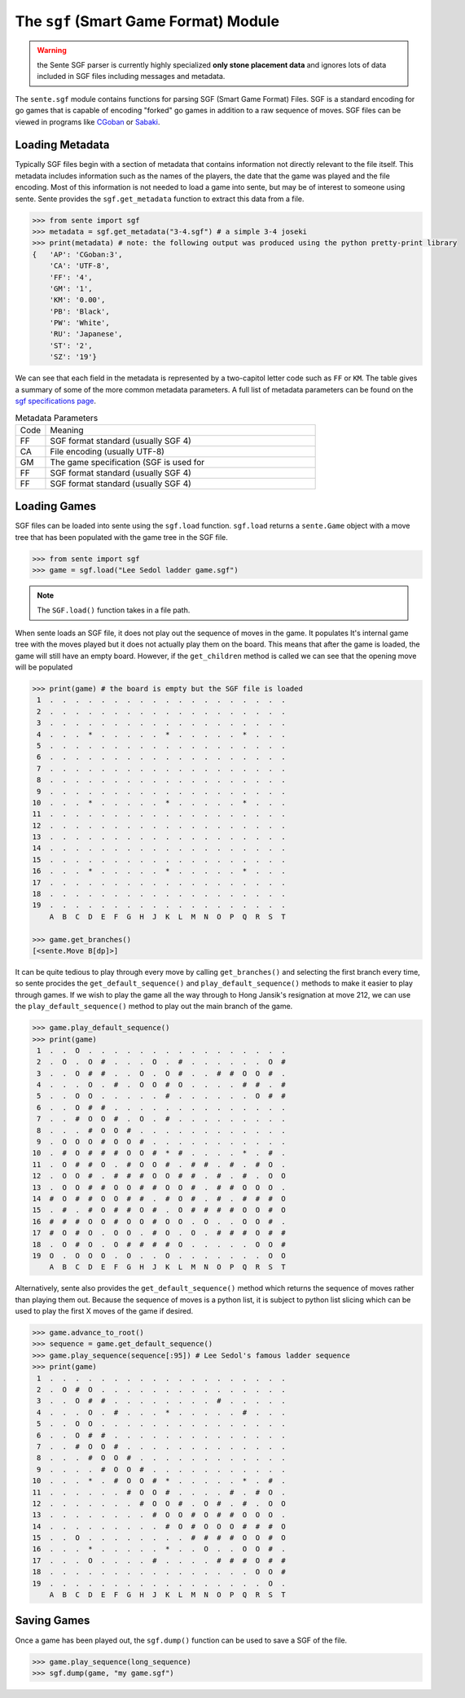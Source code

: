 The ``sgf`` (Smart Game Format) Module
======================================

.. warning:: the Sente SGF parser is currently highly specialized **only stone placement data** and ignores lots of data included in SGF files including messages and metadata.

The ``sente.sgf`` module contains functions for parsing SGF (Smart Game Format) Files.
SGF is a standard encoding for go games that is capable of encoding "forked" go games in addition to a raw sequence of moves.
SGF files can be viewed in programs like `CGoban <https://www.gokgs.com/download.jsp>`_ or `Sabaki <https://sabaki.yichuanshen.de>`_.

Loading Metadata
-------------------------

Typically SGF files begin with a section of metadata that contains information not directly relevant to the file itself.
This metadata includes information such as the names of the players, the date that the game was played and the file encoding.
Most of this information is not needed to load a game into sente, but may be of interest to someone using sente.
Sente provides the ``sgf.get_metadata`` function to extract this data from a file.

.. code-block:: python

    >>> from sente import sgf
    >>> metadata = sgf.get_metadata("3-4.sgf") # a simple 3-4 joseki
    >>> print(metadata) # note: the following output was produced using the python pretty-print library
    {   'AP': 'CGoban:3',
        'CA': 'UTF-8',
        'FF': '4',
        'GM': '1',
        'KM': '0.00',
        'PB': 'Black',
        'PW': 'White',
        'RU': 'Japanese',
        'ST': '2',
        'SZ': '19'}

We can see that each field in the metadata is represented by a two-capitol letter code such as ``FF`` or ``KM``.
The table gives a summary of some of the more common metadata parameters.
A full list of metadata parameters can be found on the `sgf specifications page <https://www.red-bean.com/sgf/>`_.

.. list-table:: Metadata Parameters
    :widths: 10 90

    * - Code
      - Meaning
    * - FF
      - SGF format standard (usually SGF 4)
    * - CA
      - File encoding (usually UTF-8)
    * - GM
      - The game specification (SGF is used for
    * - FF
      - SGF format standard (usually SGF 4)
    * - FF
      - SGF format standard (usually SGF 4)



Loading Games
-------------

SGF files can be loaded into sente using the ``sgf.load`` function.
``sgf.load`` returns a ``sente.Game`` object with a move tree that has been populated with the game tree in the SGF file.

.. code-block:: python

    >>> from sente import sgf
    >>> game = sgf.load("Lee Sedol ladder game.sgf")

.. Note:: The ``SGF.load()`` function takes in a file path.

When sente loads an SGF file, it does not play out the sequence of moves in the game.
It populates It's internal game tree with the moves played but it does not actually play them on the board.
This means that after the game is loaded, the game will still have an empty board.
However, if the ``get_children`` method is called we can see that the opening move will be populated

.. code-block:: python

    >>> print(game) # the board is empty but the SGF file is loaded
     1  .  .  .  .  .  .  .  .  .  .  .  .  .  .  .  .  .  .  .
     2  .  .  .  .  .  .  .  .  .  .  .  .  .  .  .  .  .  .  .
     3  .  .  .  .  .  .  .  .  .  .  .  .  .  .  .  .  .  .  .
     4  .  .  .  *  .  .  .  .  .  *  .  .  .  .  .  *  .  .  .
     5  .  .  .  .  .  .  .  .  .  .  .  .  .  .  .  .  .  .  .
     6  .  .  .  .  .  .  .  .  .  .  .  .  .  .  .  .  .  .  .
     7  .  .  .  .  .  .  .  .  .  .  .  .  .  .  .  .  .  .  .
     8  .  .  .  .  .  .  .  .  .  .  .  .  .  .  .  .  .  .  .
     9  .  .  .  .  .  .  .  .  .  .  .  .  .  .  .  .  .  .  .
    10  .  .  .  *  .  .  .  .  .  *  .  .  .  .  .  *  .  .  .
    11  .  .  .  .  .  .  .  .  .  .  .  .  .  .  .  .  .  .  .
    12  .  .  .  .  .  .  .  .  .  .  .  .  .  .  .  .  .  .  .
    13  .  .  .  .  .  .  .  .  .  .  .  .  .  .  .  .  .  .  .
    14  .  .  .  .  .  .  .  .  .  .  .  .  .  .  .  .  .  .  .
    15  .  .  .  .  .  .  .  .  .  .  .  .  .  .  .  .  .  .  .
    16  .  .  .  *  .  .  .  .  .  *  .  .  .  .  .  *  .  .  .
    17  .  .  .  .  .  .  .  .  .  .  .  .  .  .  .  .  .  .  .
    18  .  .  .  .  .  .  .  .  .  .  .  .  .  .  .  .  .  .  .
    19  .  .  .  .  .  .  .  .  .  .  .  .  .  .  .  .  .  .  .
        A  B  C  D  E  F  G  H  J  K  L  M  N  O  P  Q  R  S  T

    >>> game.get_branches()
    [<sente.Move B[dp]>]

It can be quite tedious to play through every move by calling ``get_branches()`` and selecting the first branch every time, so sente procides the ``get_default_sequence()`` and ``play_default_sequence()`` methods to make it easier to play through games.
If we wish to play the game all the way through to Hong Jansik's resignation at move 212, we can use the ``play_default_sequence()`` method to play out the main branch of the game.

.. code-block:: python

    >>> game.play_default_sequence()
    >>> print(game)
     1  .  .  O  .  .  .  .  .  .  .  .  .  .  .  .  .  .  .  .
     2  .  O  .  O  #  .  .  .  O  .  #  .  .  .  .  .  .  O  #
     3  .  .  O  #  #  .  .  O  .  O  #  .  .  #  #  O  O  #  .
     4  .  .  .  O  .  #  .  O  O  #  O  .  .  .  .  #  #  .  #
     5  .  .  O  O  .  .  .  .  .  #  .  .  .  .  .  .  O  #  #
     6  .  .  O  #  #  .  .  .  .  .  .  .  .  .  .  .  .  .  .
     7  .  .  #  O  O  #  .  O  .  #  .  .  .  .  .  .  .  .  .
     8  .  .  .  #  O  O  #  .  .  .  .  .  .  .  .  .  .  .  .
     9  .  O  O  O  #  O  O  #  .  .  .  .  .  .  .  .  .  .  .
    10  .  #  O  #  #  #  O  O  #  *  #  .  .  .  .  *  .  #  .
    11  .  O  #  #  O  .  #  O  O  #  .  #  #  .  #  .  #  O  .
    12  .  O  O  #  .  #  #  #  O  O  #  #  .  #  .  #  .  O  O
    13  .  O  O  #  #  O  O  #  #  O  O  #  .  #  #  O  O  O  .
    14  #  O  #  #  O  O  #  #  .  #  O  #  .  #  .  #  #  #  O
    15  .  #  .  #  O  #  #  O  #  .  O  #  #  #  #  O  O  #  O
    16  #  #  #  O  O  #  O  O  #  O  O  .  O  .  .  O  O  #  .
    17  #  O  #  O  .  O  O  .  #  O  .  O  .  #  #  #  O  #  #
    18  .  O  #  O  .  O  #  #  #  #  O  .  .  .  .  .  O  O  #
    19  O  .  O  O  O  .  O  .  .  O  .  .  .  .  .  .  .  O  O
        A  B  C  D  E  F  G  H  J  K  L  M  N  O  P  Q  R  S  T

Alternatively, sente also provides the ``get_default_sequence()`` method which returns the sequence of moves rather than playing them out.
Because the sequence of moves is a python list, it is subject to python list slicing which can be used to play the first X moves of the game if desired.

.. code-block:: python

    >>> game.advance_to_root()
    >>> sequence = game.get_default_sequence()
    >>> game.play_sequence(sequence[:95]) # Lee Sedol's famous ladder sequence
    >>> print(game)
     1  .  .  .  .  .  .  .  .  .  .  .  .  .  .  .  .  .  .  .
     2  .  O  #  O  .  .  .  .  .  .  .  .  .  .  .  .  .  .  .
     3  .  .  O  #  #  .  .  .  .  .  .  .  .  #  .  .  .  .  .
     4  .  .  .  O  .  #  .  .  .  *  .  .  .  .  .  #  .  .  .
     5  .  .  O  O  .  .  .  .  .  .  .  .  .  .  .  .  .  .  .
     6  .  .  O  #  #  .  .  .  .  .  .  .  .  .  .  .  .  .  .
     7  .  .  #  O  O  #  .  .  .  .  .  .  .  .  .  .  .  .  .
     8  .  .  .  #  O  O  #  .  .  .  .  .  .  .  .  .  .  .  .
     9  .  .  .  .  #  O  O  #  .  .  .  .  .  .  .  .  .  .  .
    10  .  .  .  *  .  #  O  O  #  *  .  .  .  .  .  *  .  #  .
    11  .  .  .  .  .  .  #  O  O  #  .  .  .  .  #  .  #  O  .
    12  .  .  .  .  .  .  .  #  O  O  #  .  O  #  .  #  .  O  O
    13  .  .  .  .  .  .  .  .  #  O  O  #  O  #  #  O  O  O  .
    14  .  .  .  .  .  .  .  .  .  #  O  #  O  O  O  #  #  #  O
    15  .  .  O  .  .  .  .  .  .  .  .  #  #  #  #  O  O  #  O
    16  .  .  .  *  .  .  .  .  .  *  .  .  O  .  .  O  O  #  .
    17  .  .  .  O  .  .  .  .  #  .  .  .  .  #  #  #  O  #  #
    18  .  .  .  .  .  .  .  .  .  .  .  .  .  .  .  .  O  O  #
    19  .  .  .  .  .  .  .  .  .  .  .  .  .  .  .  .  .  O  .
        A  B  C  D  E  F  G  H  J  K  L  M  N  O  P  Q  R  S  T

Saving Games
------------

Once a game has been played out, the ``sgf.dump()`` function can be used to save a SGF of the file.

.. code-block:: python

    >>> game.play_sequence(long_sequence)
    >>> sgf.dump(game, "my game.sgf")
